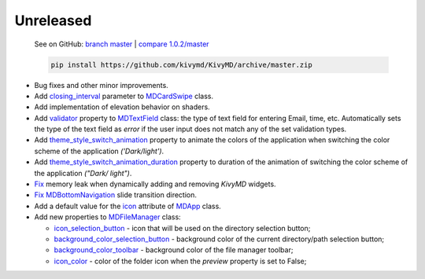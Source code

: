 Unreleased
----------

    See on GitHub: `branch master <https://github.com/kivymd/KivyMD/tree/master>`_ | `compare 1.0.2/master <https://github.com/kivymd/KivyMD/compare/1.0.2...master>`_

    .. code-block:: bash

       pip install https://github.com/kivymd/KivyMD/archive/master.zip

* Bug fixes and other minor improvements.
* Add `closing_interval <https://kivymd.readthedocs.io/en/latest/components/card/#kivymd.uix.card.card.MDCardSwipe.closing_interval>`_ parameter to `MDCardSwipe <https://kivymd.readthedocs.io/en/latest/components/card/#kivymd.uix.card.card.MDCardSwipe>`_ class.
* Add implementation of elevation behavior on shaders.
* Add `validator <https://kivymd.readthedocs.io/en/latest/components/textfield/#kivymd.uix.textfield.textfield.MDTextField.validator>`_ property to `MDTextField <https://kivymd.readthedocs.io/en/latest/components/textfield/#kivymd.uix.textfield.textfield.MDTextFieldR>`_ class: the type of text field for entering Email, time, etc. Automatically sets the type of the text field as `error` if the user input does not match any of the set validation types.
* Add `theme_style_switch_animation <https://kivymd.readthedocs.io/en/latest/themes/theming/#kivymd.theming.ThemeManager.theme_style_switch_animation>`_ property to animate the colors of the application when switching the color scheme of the application `('Dark/light')`.
* Add `theme_style_switch_animation_duration <https://kivymd.readthedocs.io/en/latest/themes/theming/#kivymd.theming.ThemeManager.theme_style_switch_animation_duration>`_ property to duration of the animation of switching the color scheme of the application `("Dark/ light")`.
* `Fix <https://github.com/kivymd/KivyMD/issues/1332>`_ memory leak when dynamically adding and removing `KivyMD` widgets.
* `Fix <https://github.com/kivymd/KivyMD/pull/1344>`_ `MDBottomNavigation <https://kivymd.readthedocs.io/en/latest/components/bottomnavigation/>`_ slide transition direction.
* Add a default value for the `icon <https://kivymd.readthedocs.io/en/latest/themes/material-app/#kivymd.app.MDApp.icon>`_ attribute of `MDApp <https://kivymd.readthedocs.io/en/latest/themes/material-app/#kivymd.app.MDApp>`_ class.
* Add new properties to `MDFileManager <https://kivymd.readthedocs.io/en/latest/components/filemanager/>`_ class:

  - `icon_selection_button <https://kivymd.readthedocs.io/en/latest/components/filemanager/#kivymd.uix.filemanager.filemanager.MDFileManager.icon_selection_button>`_ - icon that will be used on the directory selection button;
  - `background_color_selection_button <https://kivymd.readthedocs.io/en/latest/components/filemanager/#kivymd.uix.filemanager.filemanager.MDFileManager.background_color_selection_button>`_ - background color of the current directory/path selection button;
  - `background_color_toolbar <https://kivymd.readthedocs.io/en/latest/components/filemanager/#kivymd.uix.filemanager.filemanager.MDFileManager.background_color_toolbar>`_ - background color of the file manager toolbar;
  - `icon_color <https://kivymd.readthedocs.io/en/latest/components/filemanager/#kivymd.uix.filemanager.filemanager.MDFileManager.icon_color>`_ - color of the folder icon when the `preview` property is set to False;
